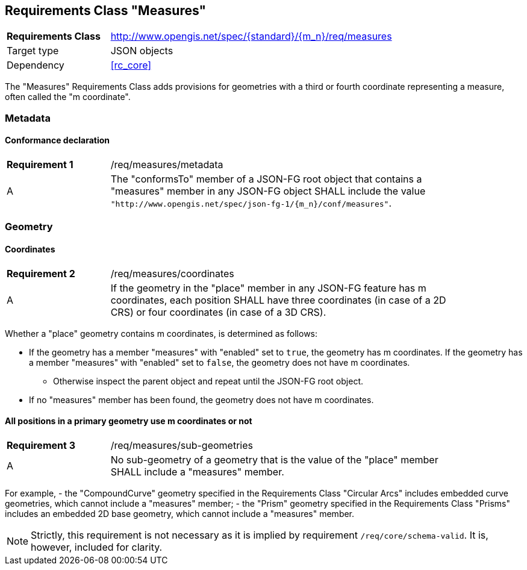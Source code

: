 :req-class: measures
[#rc_{req-class}]
== Requirements Class "Measures"

[cols="2,7",width="90%"]
|===
^|*Requirements Class* |http://www.opengis.net/spec/{standard}/{m_n}/req/{req-class} 
|Target type |JSON objects
|Dependency |<<rc_core>>
|===

The "Measures" Requirements Class adds provisions for geometries with a third or fourth coordinate representing a measure, often called the "m coordinate".

=== Metadata

:req: metadata
[#{req-class}_{req}]
==== Conformance declaration

[width="90%",cols="2,7a"]
|===
^|*Requirement {counter:req-num}* |/req/{req-class}/{req}
^|A |The "conformsTo" member of a JSON-FG root object that contains a "measures" member in any JSON-FG object SHALL include the value `"http://www.opengis.net/spec/json-fg-1/{m_n}/conf/{req-class}"`.
|===

=== Geometry

:req: coordinates
[#{req-class}_{req}]
==== Coordinates

[width="90%",cols="2,7a"]
|===
^|*Requirement {counter:req-num}* |/req/{req-class}/{req}
^|A |If the geometry in the "place" member in any JSON-FG feature has m coordinates, each position SHALL have three coordinates (in case of a 2D CRS) or four coordinates (in case of a 3D CRS).
|===

[[determine-m]]
Whether a "place" geometry contains m coordinates, is determined as follows: 

* If the geometry has a member "measures" with "enabled" set to `true`, the geometry has m coordinates. If the geometry has a member "measures" with "enabled" set to `false`, the geometry does not have m coordinates.
** Otherwise inspect the parent object and repeat until the JSON-FG root object.
* If no "measures" member has been found, the geometry does not have m coordinates.

:req: sub-geometries
[#{req-class}_{req}]
==== All positions in a primary geometry use m coordinates or not

[width="90%",cols="2,7a"]
|===
^|*Requirement {counter:req-num}* |/req/{req-class}/{req}
^|A |No sub-geometry of a geometry that is the value of the "place" member SHALL include a "measures" member.
|===

For example,
- the "CompoundCurve" geometry specified in the Requirements Class "Circular Arcs" includes embedded curve geometries, which cannot include a "measures" member;
- the "Prism" geometry specified in the Requirements Class "Prisms" includes an embedded 2D base geometry, which cannot include a "measures" member.

NOTE: Strictly, this requirement is not necessary as it is implied by requirement `/req/core/schema-valid`. It is, however, included for clarity.

